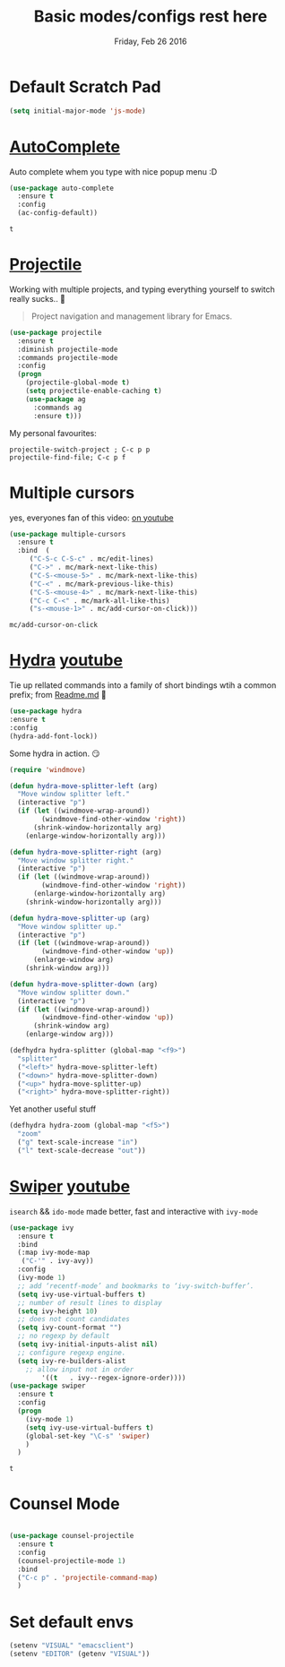 #+TITLE: Basic modes/configs rest here
#+DATE: Friday, Feb 26 2016
#+DESCRIPTION: default shared basic modes/configs goes here

* Default Scratch Pad
  #+begin_src emacs-lisp
  (setq initial-major-mode 'js-mode)
  #+end_src
* [[https://www.emacswiki.org/emacs/AutoComplete][AutoComplete]]
  Auto complete whem you type with nice popup menu :D
  #+BEGIN_SRC emacs-lisp
(use-package auto-complete
  :ensure t
  :config
  (ac-config-default))

  #+END_SRC

  #+RESULTS:
  : t

* COMMENT fasd
  #+BEGIN_SRC emacs-lisp
;;;; fasd
;; find previous files/dirs quickly (uses `fasd' shell script)
(use-package fasd
  :bind ("C-h C-f" . fasd-find-file)
  :config
  (setq fasd-completing-read-function 'helm--completing-read-default)
  (global-fasd-mode 1))
  #+END_SRC

        
* [[http://batsov.com/projectile/][Projectile]]
  Working with multiple projects, and typing everything yourself to
  switch really sucks.. 🤕

  #+BEGIN_QUOTE
  Project navigation and management library for Emacs.
  #+END_QUOTE

  #+begin_src emacs-lisp
(use-package projectile
  :ensure t
  :diminish projectile-mode
  :commands projectile-mode
  :config
  (progn
    (projectile-global-mode t)
    (setq projectile-enable-caching t)
    (use-package ag
      :commands ag
      :ensure t)))
  #+end_src

  My personal favourites:
  #+BEGIN_EXAMPLE
  projectile-switch-project ; C-c p p
  projectile-find-file; C-c p f
  #+END_EXAMPLE

* Multiple cursors
  yes, everyones fan of this video: [[http://emacsrocks.com/e13.html][on youtube]]

  #+BEGIN_SRC emacs-lisp
    (use-package multiple-cursors
      :ensure t
      :bind  (
	     ("C-S-c C-S-c" . mc/edit-lines)
	     ("C->" . mc/mark-next-like-this)
	     ("C-S-<mouse-5>" . mc/mark-next-like-this)
	     ("C-<" . mc/mark-previous-like-this)
	     ("C-S-<mouse-4>" . mc/mark-next-like-this)
	     ("C-c C-<" . mc/mark-all-like-this)
	     ("s-<mouse-1>" . mc/add-cursor-on-click)))
  #+END_SRC

  #+RESULTS:
  : mc/add-cursor-on-click


* [[https://github.com/abo-abo/hydra][Hydra]] [[https://www.youtube.com/watch?v=_qZliI1BKzI][youtube]]
  Tie up rellated commands into a family of short bindings wtih a
  common prefix; from [[https://github.com/abo-abo/hydra/blob/master/README.md][Readme.md]] 🤖
  
  #+BEGIN_SRC emacs-lisp
  (use-package hydra
  :ensure t
  :config
  (hydra-add-font-lock))
  #+END_SRC

  Some hydra in action. 😏
  #+BEGIN_SRC emacs-lisp
(require 'windmove)

(defun hydra-move-splitter-left (arg)
  "Move window splitter left."
  (interactive "p")
  (if (let ((windmove-wrap-around))
        (windmove-find-other-window 'right))
      (shrink-window-horizontally arg)
    (enlarge-window-horizontally arg)))

(defun hydra-move-splitter-right (arg)
  "Move window splitter right."
  (interactive "p")
  (if (let ((windmove-wrap-around))
        (windmove-find-other-window 'right))
      (enlarge-window-horizontally arg)
    (shrink-window-horizontally arg)))

(defun hydra-move-splitter-up (arg)
  "Move window splitter up."
  (interactive "p")
  (if (let ((windmove-wrap-around))
        (windmove-find-other-window 'up))
      (enlarge-window arg)
    (shrink-window arg)))

(defun hydra-move-splitter-down (arg)
  "Move window splitter down."
  (interactive "p")
  (if (let ((windmove-wrap-around))
        (windmove-find-other-window 'up))
      (shrink-window arg)
    (enlarge-window arg)))

(defhydra hydra-splitter (global-map "<f9>")
  "splitter"
  ("<left>" hydra-move-splitter-left)
  ("<down>" hydra-move-splitter-down)
  ("<up>" hydra-move-splitter-up)
  ("<right>" hydra-move-splitter-right))
  #+END_SRC

  Yet another useful stuff
  #+BEGIN_SRC emacs-lisp
(defhydra hydra-zoom (global-map "<f5>")
  "zoom"
  ("g" text-scale-increase "in")
  ("l" text-scale-decrease "out"))
  #+END_SRC
* [[https://github.com/abo-abo/swiper][Swiper]] [[https://www.youtube.com/watch?v=VvnJQpTFVDc][youtube]]
  ~isearch~ && ~ido-mode~ made better, fast and interactive with
  ~ivy-mode~

  #+BEGIN_SRC emacs-lisp
(use-package ivy
  :ensure t
  :bind
  (:map ivy-mode-map
   ("C-'" . ivy-avy))
  :config
  (ivy-mode 1)
  ;; add ‘recentf-mode’ and bookmarks to ‘ivy-switch-buffer’.
  (setq ivy-use-virtual-buffers t)
  ;; number of result lines to display
  (setq ivy-height 10)
  ;; does not count candidates
  (setq ivy-count-format "")
  ;; no regexp by default
  (setq ivy-initial-inputs-alist nil)
  ;; configure regexp engine.
  (setq ivy-re-builders-alist
	;; allow input not in order
        '((t   . ivy--regex-ignore-order))))
(use-package swiper
  :ensure t
  :config
  (progn
    (ivy-mode 1)
    (setq ivy-use-virtual-buffers t)
    (global-set-key "\C-s" 'swiper)
    )
  )

  #+END_SRC

  #+RESULTS:
  : t


* Counsel Mode
#+BEGIN_SRC emacs-lisp

(use-package counsel-projectile
  :ensure t
  :config
  (counsel-projectile-mode 1)
  :bind 
  ("C-c p" . 'projectile-command-map)
  )
#+END_SRC
* Set default envs
  #+begin_src emacs-lisp
  (setenv "VISUAL" "emacsclient")
  (setenv "EDITOR" (getenv "VISUAL"))
  #+end_src

